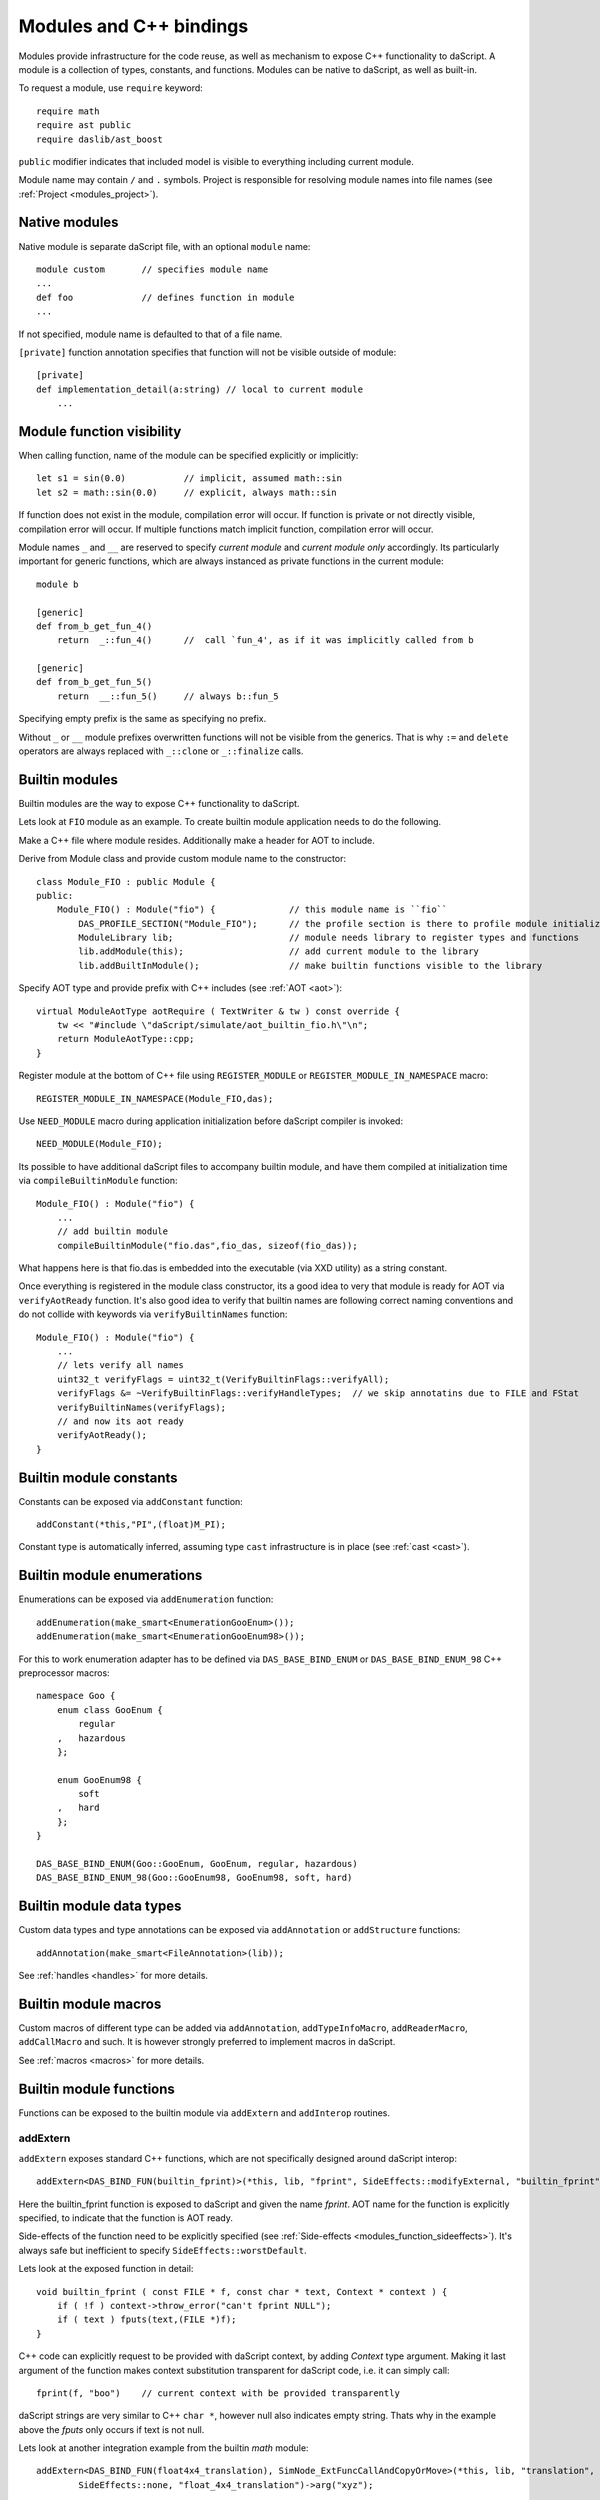 .. _modules:

========================
Modules and C++ bindings
========================

Modules provide infrastructure for the code reuse,
as well as mechanism to expose C++ functionality to daScript.
A module is a collection of types, constants, and functions.
Modules can be native to daScript, as well as built-in.

To request a module, use ``require`` keyword::

    require math
    require ast public
    require daslib/ast_boost

``public`` modifier indicates that included model is visible to everything including current module.

Module name may contain ``/`` and ``.`` symbols.
Project is responsible for resolving module names into file names (see :ref:`Project <modules_project>`).

--------------
Native modules
--------------

Native module is separate daScript file, with an optional ``module`` name::

    module custom       // specifies module name
    ...
    def foo             // defines function in module
    ...

If not specified, module name is defaulted to that of a file name.

``[private]`` function annotation specifies that function will not be visible outside of module::

    [private]
    def implementation_detail(a:string) // local to current module
        ...

--------------------------
Module function visibility
--------------------------

When calling function, name of the module can be specified explicitly or implicitly::

    let s1 = sin(0.0)           // implicit, assumed math::sin
    let s2 = math::sin(0.0)     // explicit, always math::sin

If function does not exist in the module, compilation error will occur.
If function is private or not directly visible, compilation error will occur.
If multiple functions match implicit function, compilation error will occur.

Module names ``_`` and ``__`` are reserved to specify `current module` and `current module only` accordingly.
Its particularly important for generic functions, which are always instanced as private functions in the current module::

    module b

    [generic]
    def from_b_get_fun_4()
        return  _::fun_4()      //  call `fun_4', as if it was implicitly called from b

    [generic]
    def from_b_get_fun_5()
        return  __::fun_5()     // always b::fun_5

Specifying empty prefix is the same as specifying no prefix.

Without ``_`` or ``__`` module prefixes overwritten functions will not be visible from the generics.
That is why ``:=`` and ``delete`` operators are always replaced with ``_::clone`` or ``_::finalize`` calls.

---------------
Builtin modules
---------------

Builtin modules are the way to expose C++ functionality to daScript.

Lets look at ``FIO`` module as an example.
To create builtin module application needs to do the following.

Make a C++ file where module resides. Additionally make a header for AOT to include.

Derive from Module class and provide custom module name to the constructor::

    class Module_FIO : public Module {
    public:
        Module_FIO() : Module("fio") {              // this module name is ``fio``
            DAS_PROFILE_SECTION("Module_FIO");      // the profile section is there to profile module initialization time
            ModuleLibrary lib;                      // module needs library to register types and functions
            lib.addModule(this);                    // add current module to the library
            lib.addBuiltInModule();                 // make builtin functions visible to the library

Specify AOT type and provide prefix with C++ includes (see :ref:`AOT <aot>`)::

    virtual ModuleAotType aotRequire ( TextWriter & tw ) const override {
        tw << "#include \"daScript/simulate/aot_builtin_fio.h\"\n";
        return ModuleAotType::cpp;
    }

Register module at the bottom of C++ file using ``REGISTER_MODULE`` or ``REGISTER_MODULE_IN_NAMESPACE`` macro::

    REGISTER_MODULE_IN_NAMESPACE(Module_FIO,das);

Use ``NEED_MODULE`` macro during application initialization before daScript compiler is invoked::

    NEED_MODULE(Module_FIO);

Its possible to have additional daScript files to accompany builtin module,
and have them compiled at initialization time via ``compileBuiltinModule`` function::

    Module_FIO() : Module("fio") {
        ...
        // add builtin module
        compileBuiltinModule("fio.das",fio_das, sizeof(fio_das));

What happens here is that fio.das is embedded into the executable (via XXD utility) as a string constant.

Once everything is registered in the module class constructor,
its a good idea to very that module is ready for AOT via ``verifyAotReady`` function.
It's also good idea to verify that builtin names are following correct naming conventions
and do not collide with keywords via ``verifyBuiltinNames`` function::

    Module_FIO() : Module("fio") {
        ...
        // lets verify all names
        uint32_t verifyFlags = uint32_t(VerifyBuiltinFlags::verifyAll);
        verifyFlags &= ~VerifyBuiltinFlags::verifyHandleTypes;  // we skip annotatins due to FILE and FStat
        verifyBuiltinNames(verifyFlags);
        // and now its aot ready
        verifyAotReady();
    }

------------------------
Builtin module constants
------------------------

Constants can be exposed via ``addConstant`` function::

    addConstant(*this,"PI",(float)M_PI);

Constant type is automatically inferred, assuming type ``cast`` infrastructure is in place (see :ref:`cast <cast>`).

---------------------------
Builtin module enumerations
---------------------------

Enumerations can be exposed via ``addEnumeration`` function::

    addEnumeration(make_smart<EnumerationGooEnum>());
    addEnumeration(make_smart<EnumerationGooEnum98>());

For this to work enumeration adapter has to be defined via ``DAS_BASE_BIND_ENUM`` or ``DAS_BASE_BIND_ENUM_98`` C++ preprocessor macros::

    namespace Goo {
        enum class GooEnum {
            regular
        ,   hazardous
        };

        enum GooEnum98 {
            soft
        ,   hard
        };
    }

    DAS_BASE_BIND_ENUM(Goo::GooEnum, GooEnum, regular, hazardous)
    DAS_BASE_BIND_ENUM_98(Goo::GooEnum98, GooEnum98, soft, hard)

-------------------------
Builtin module data types
-------------------------

Custom data types and type annotations can be exposed via ``addAnnotation`` or ``addStructure`` functions::

    addAnnotation(make_smart<FileAnnotation>(lib));

See :ref:`handles <handles>` for more details.

-------------------------
Builtin module macros
-------------------------

Custom macros of different type can be added via ``addAnnotation``, ``addTypeInfoMacro``, ``addReaderMacro``, ``addCallMacro`` and such.
It is however strongly preferred to implement macros in daScript.

See :ref:`macros <macros>` for more details.

------------------------
Builtin module functions
------------------------

Functions can be exposed to the builtin module via ``addExtern`` and ``addInterop`` routines.

~~~~~~~~~
addExtern
~~~~~~~~~

``addExtern`` exposes standard C++ functions, which are not specifically designed around daScript interop::

    addExtern<DAS_BIND_FUN(builtin_fprint)>(*this, lib, "fprint", SideEffects::modifyExternal, "builtin_fprint");

Here the builtin_fprint function is exposed to daScript and given the name `fprint`.
AOT name for the function is explicitly specified, to indicate that the function is AOT ready.

Side-effects of the function need to be explicitly specified (see :ref:`Side-effects <modules_function_sideeffects>`).
It's always safe but inefficient to specify ``SideEffects::worstDefault``.

Lets look at the exposed function in detail::

    void builtin_fprint ( const FILE * f, const char * text, Context * context ) {
        if ( !f ) context->throw_error("can't fprint NULL");
        if ( text ) fputs(text,(FILE *)f);
    }

C++ code can explicitly request to be provided with daScript context, by adding `Context` type argument.
Making it last argument of the function makes context substitution transparent for daScript code,
i.e. it can simply call::

    fprint(f, "boo")    // current context with be provided transparently

daScript strings are very similar to C++ ``char *``, however null also indicates empty string.
Thats why in the example above the `fputs` only occurs if text is not null.

Lets look at another integration example from the builtin `math` module::

    addExtern<DAS_BIND_FUN(float4x4_translation), SimNode_ExtFuncCallAndCopyOrMove>(*this, lib, "translation",
            SideEffects::none, "float_4x4_translation")->arg("xyz");

Here float4x4_translation function returns ref type by value, i.e. `float4x4`.
This needs to be indicated explicitly by specifying templated SimNode argument for the ``addExtern`` function,
which is ``SimNode_ExtFuncCallAndCopyOrMove``.

Some functions need to return ref type by reference::

    addExtern<DAS_BIND_FUN(fooPtr2Ref),SimNode_ExtFuncCallRef>(*this, lib, "fooPtr2Ref",
        SideEffects::none, "fooPtr2Ref");

This is indicated with ``SimNode_ExtFuncCallRef`` argument.

~~~~~~~~~~
addInterop
~~~~~~~~~~

For some functions it may be necessary to access type information and well as non-marshalled data.
Interop functions are designed specifically for that purpose.

Interop functions are of the following pattern::

    vec4f your_function_name_here ( Context & context, SimNode_CallBase * call, vec4f * args )

They receive context, calling node, and arguments.
They are expected to marshal and return results, or v_zero()

``addInterop`` exposes C++ functions, which are specifically designed around daScript::

    addInterop<
        builtin_read,               // function to register
        int,                        // function return type
        const FILE*,vec4f,int32_t   // function arguments in order
    >(*this, lib, "_builtin_read",SideEffects::modifyExternal, "builtin_read");

Interop function registration template expects function name as a first template argument,
function return value as a second, with the rest of the arguments to follow.

When function argument type needs to remain unspecified, argument type of ``vec4f`` is used.

Lets look at the exposed function in detail::

    vec4f builtin_read ( Context & context, SimNode_CallBase * call, vec4f * args ) {
        DAS_ASSERT ( call->types[1]->isRef() || call->types[1]->isRefType() || call->types[1]->type==Type::tString);
        auto fp = cast<FILE *>::to(args[0]);
        if ( !fp ) context.throw_error("can't read NULL");
        auto buf = cast<void *>::to(args[1]);
        auto len = cast<int32_t>::to(args[2]);
        int32_t res = (int32_t) fread(buf,1,len,fp);
        return cast<int32_t>::from(res);
    }

Argument types can be accessed via call->types array.
Argument values and return value are marshalled via ``cast`` infrastructure (see :ref:`cast <cast>`).

.. _modules_function_sideeffects:

---------------------
Function side-effects
---------------------

daScript compiler is very much an optimizer compiler and pays a lot of attention to function side-effects.

On the C++ side ``enum class SideEffects`` contains possible side effect combinations.

``none`` indicates that function is pure, i.e it has no side-effects whatsoever.
Good example would be purely computational functions like ``cos`` or ``strlen``.
daScript may choose to fold those functions at compilation time
as well as completely remove them in case where result is not used.

Trying to register void function with no arguments and no side-effects will cause module initialization to fail.

``unsafe`` indicates that function has unsafe side-effects, which can cause panic or crash.

``userScenario`` indicates that some other uncategorized side-effects are in works.
daScript will not optimize or fold those functions.

``modifyExternal`` indicates that function modifies state, external to daScript;
typically its some sort of C++ state.

``accessExternal`` indicates that function reads state, external to daScript.

``modifyArgument`` means function modifies one of its input parameters.
daScript will look into non-constant ref arguments and will assume that they may be modified during the function call.

Trying to register function without mutable ref arguments and ``modifyArgument`` side effects will cause module initialization to fail.

``accessGlobal`` indicates that function would access global state, i.e. global daScript variables or constants.

``invoke`` indicates that function may invoke another functions, lambda, or block.

.. _modules_file_access:

-----------
File access
-----------

daScript provides machinery to specify custom file access and module name resolution.

Default file access is implemented with ``FsFileAccess`` class.

File access needs to implement the following file and name resolution routines::

    virtual das::FileInfo * getNewFileInfo(const das::string & fileName) override;
    virtual ModuleInfo getModuleInfo ( const string & req, const string & from ) const override;

``getNewFileInfo`` provides file name to file data machinery. It returns null if file is not found.

``getModuleInfo`` provides module name to file name resolution machinery.
Given require string `req` and module it was called `from` it needs to fully resolve module::

    struct ModuleInfo {
        string  moduleName;     // name of the module (by default tail of req)
        string  fileName;       // file name, where the module is to be found
        string  importName;     // import name, i.e. module namespace (by default same as module name)
    };

It is better to implement module resolution in daScript itself, via project.

.. _modules_project:

-------
Project
-------

Project needs to export ``module_get`` function, which essentially implements default C++ ``getModuleInfo`` routine::

    require strings
    require daslib/strings_boost

    typedef
        module_info = tuple<string;string;string> const // mirror of C++ ModuleInfo

    [export]
    def module_get(req,from:string) : module_info
        let rs <- split_by_chars(req,"./")                  // split request
        var fr <- split_by_chars(from,"/")
        let mod_name = rs[length(rs)-1]
        if length(fr)==0                                    // relative to local
            return [[auto mod_name, req + ".das", ""]]
        elif length(fr)==1 && fr[0]=="daslib"               // process `daslib` prefix
            return [[auto mod_name, "{get_das_root()}/daslib/{req}.das", ""]]
        else
            pop(fr)
            for se in rs
                push(fr,se)
            let path_name = join(fr,"/") + ".das"           // treat as local path
            return [[auto mod_name, path_name, ""]]

The implementation above splits the require string, and looks for recognized prefixes.
If module is requested from another module, parent module prefixes are used.
If root `daslib` prefix is recognized, modules are looked for from ``get_das_root`` path.
Otherwise request is treated as local path.



